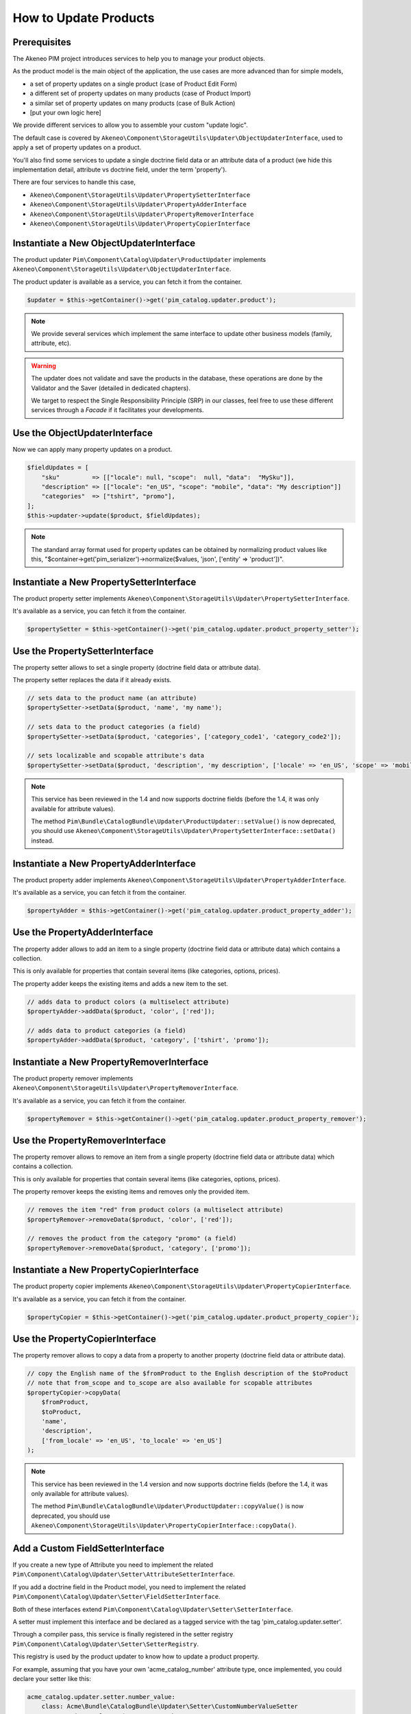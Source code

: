 How to Update Products
======================

Prerequisites
-------------

The Akeneo PIM project introduces services to help you to manage your product objects.

As the product model is the main object of the application, the use cases are more advanced than for simple models,

* a set of property updates on a single product (case of Product Edit Form)
* a different set of property updates on many products (case of Product Import)
* a similar set of property updates on many products (case of Bulk Action)
* [put your own logic here]

We provide different services to allow you to assemble your custom "update logic".

The default case is covered by ``Akeneo\Component\StorageUtils\Updater\ObjectUpdaterInterface``, used to apply a set of property updates on a product.

You'll also find some services to update a single doctrine field data or an attribute data of a product (we hide this implementation detail, attribute vs doctrine field, under the term 'property').

There are four services to handle this case,

* ``Akeneo\Component\StorageUtils\Updater\PropertySetterInterface``
* ``Akeneo\Component\StorageUtils\Updater\PropertyAdderInterface``
* ``Akeneo\Component\StorageUtils\Updater\PropertyRemoverInterface``
* ``Akeneo\Component\StorageUtils\Updater\PropertyCopierInterface``

Instantiate a New ObjectUpdaterInterface
----------------------------------------

The product updater ``Pim\Component\Catalog\Updater\ProductUpdater`` implements ``Akeneo\Component\StorageUtils\Updater\ObjectUpdaterInterface``.

The product updater is available as a service, you can fetch it from the container.

.. code-block:: php

    $updater = $this->getContainer()->get('pim_catalog.updater.product');

.. note::

    We provide several services which implement the same interface to update other business models (family, attribute, etc).

.. warning::

   The updater does not validate and save the products in the database, these operations are done by the Validator and the Saver (detailed in dedicated chapters).

   We target to respect the Single Responsibility Principle (SRP) in our classes, feel free to use these different services through a `Facade` if it facilitates your developments.

Use the ObjectUpdaterInterface
------------------------------

Now we can apply many property updates on a product.

.. code-block:: php

    $fieldUpdates = [
        "sku"         => [["locale": null, "scope":  null, "data":  "MySku"]],
        "description" => [["locale": "en_US", "scope": "mobile", "data": "My description"]]
        "categories"  => ["tshirt", "promo"],
    ];
    $this->updater->update($product, $fieldUpdates);

.. note::

    The standard array format used for property updates can be obtained by normalizing product values like this,
    "$container->get('pim_serializer')->normalize($values, 'json', ['entity' => 'product'])".

Instantiate a New PropertySetterInterface
-----------------------------------------

The product property setter implements ``Akeneo\Component\StorageUtils\Updater\PropertySetterInterface``.

It's available as a service, you can fetch it from the container.

.. code-block:: php

    $propertySetter = $this->getContainer()->get('pim_catalog.updater.product_property_setter');

Use the PropertySetterInterface
-------------------------------

The property setter allows to set a single property (doctrine field data or attribute data).

The property setter replaces the data if it already exists.

.. code-block:: php

    // sets data to the product name (an attribute)
    $propertySetter->setData($product, 'name', 'my name');

    // sets data to the product categories (a field)
    $propertySetter->setData($product, 'categories', ['category_code1', 'category_code2']);

    // sets localizable and scopable attribute's data
    $propertySetter->setData($product, 'description', 'my description', ['locale' => 'en_US', 'scope' => 'mobile']);

.. note::

    This service has been reviewed in the 1.4 and now supports doctrine fields (before the 1.4, it was only available for attribute values).

    The method ``Pim\Bundle\CatalogBundle\Updater\ProductUpdater::setValue()`` is now deprecated, you should use ``Akeneo\Component\StorageUtils\Updater\PropertySetterInterface::setData()`` instead.

Instantiate a New PropertyAdderInterface
-----------------------------------------

The product property adder implements ``Akeneo\Component\StorageUtils\Updater\PropertyAdderInterface``.

It's available as a service, you can fetch it from the container.

.. code-block:: php

    $propertyAdder = $this->getContainer()->get('pim_catalog.updater.product_property_adder');

Use the PropertyAdderInterface
------------------------------

The property adder allows to add an item to a single property (doctrine field data or attribute data) which contains a collection.

This is only available for properties that contain several items (like categories, options, prices).

The property adder keeps the existing items and adds a new item to the set.

.. code-block:: php

    // adds data to product colors (a multiselect attribute)
    $propertyAdder->addData($product, 'color', ['red']);

    // adds data to product categories (a field)
    $propertyAdder->addData($product, 'category', ['tshirt', 'promo']);

Instantiate a New PropertyRemoverInterface
------------------------------------------

The product property remover implements ``Akeneo\Component\StorageUtils\Updater\PropertyRemoverInterface``.

It's available as a service, you can fetch it from the container.

.. code-block:: php

    $propertyRemover = $this->getContainer()->get('pim_catalog.updater.product_property_remover');

Use the PropertyRemoverInterface
--------------------------------

The property remover allows to remove an item from a single property (doctrine field data or attribute data) which contains a collection.

This is only available for properties that contain several items (like categories, options, prices).

The property remover keeps the existing items and removes only the provided item.

.. code-block:: php

    // removes the item "red" from product colors (a multiselect attribute)
    $propertyRemover->removeData($product, 'color', ['red']);

    // removes the product from the category "promo" (a field)
    $propertyRemover->removeData($product, 'category', ['promo']);

Instantiate a New PropertyCopierInterface
-----------------------------------------

The product property copier implements ``Akeneo\Component\StorageUtils\Updater\PropertyCopierInterface``.

It's available as a service, you can fetch it from the container.

.. code-block:: php

    $propertyCopier = $this->getContainer()->get('pim_catalog.updater.product_property_copier');

Use the PropertyCopierInterface
-------------------------------

The property remover allows to copy a data from a property to another property (doctrine field data or attribute data).

.. code-block:: php

    // copy the English name of the $fromProduct to the English description of the $toProduct
    // note that from_scope and to_scope are also available for scopable attributes
    $propertyCopier->copyData(
        $fromProduct,
        $toProduct,
        'name',
        'description',
        ['from_locale' => 'en_US', 'to_locale' => 'en_US']
    );

.. note::

    This service has been reviewed in the 1.4 version and now supports doctrine fields (before the 1.4, it was only available for attribute values).

    The method ``Pim\Bundle\CatalogBundle\Updater\ProductUpdater::copyValue()`` is now deprecated, you should use ``Akeneo\Component\StorageUtils\Updater\PropertyCopierInterface::copyData()``.

Add a Custom FieldSetterInterface
---------------------------------

If you create a new type of Attribute you need to implement the related ``Pim\Component\Catalog\Updater\Setter\AttributeSetterInterface``.

If you add a doctrine field in the Product model, you need to implement the related ``Pim\Component\Catalog\Updater\Setter\FieldSetterInterface``.

Both of these interfaces extend ``Pim\Component\Catalog\Updater\Setter\SetterInterface``.

A setter must implement this interface and be declared as a tagged service with the tag 'pim_catalog.updater.setter'.

Through a compiler pass, this service is finally registered in the setter registry ``Pim\Component\Catalog\Updater\Setter\SetterRegistry``.

This registry is used by the product updater to know how to update a product property.

For example, assuming that you have your own 'acme_catalog_number' attribute type, once implemented, you could declare your setter like this:

.. code-block:: yaml

    acme_catalog.updater.setter.number_value:
        class: Acme\Bundle\CatalogBundle\Updater\Setter\CustomNumberValueSetter
        parent: pim_catalog.updater.setter.abstract
        arguments:
            - ['acme_catalog_number']
        tags:
            - { name: 'pim_catalog.updater.setter' }

.. note::

    The best way to achieve your goal is to take a look at an existing implementation and try to find one that resembles what you want to achieve.

Add a Custom FieldAdderInterface
--------------------------------

The architecture of this part is very similar to the FieldSetterInterface case, you can refer to it.

It uses its own interfaces and the service tag 'pim_catalog.updater.adder'.

Add a Custom FieldRemoverInterface
----------------------------------

The architecture of this part is very similar to the FieldSetterInterface case, you can refer to it.

It uses its own interfaces and the service tag 'pim_catalog.updater.remover';

Add a Custom FieldCopierInterface
---------------------------------

The architecture of this part is very similar to the FieldSetterInterface case, you can refer to it.

It uses its own interfaces and the service tag 'pim_catalog.updater.copier';
